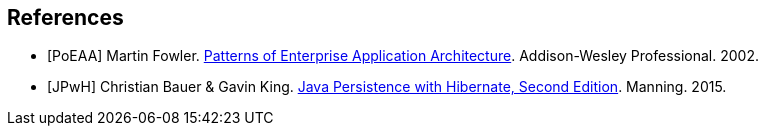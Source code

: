 == References

[bibliography]
- [[[PoEAA]]] Martin Fowler. https://www.martinfowler.com/books/eaa.html[Patterns of Enterprise Application Architecture].
  Addison-Wesley Professional. 2002.
- [[[JPwH]]] Christian Bauer & Gavin King. https://www.manning.com/books/java-persistence-with-hibernate-second-edition[Java Persistence with Hibernate, Second Edition]. Manning. 2015.
